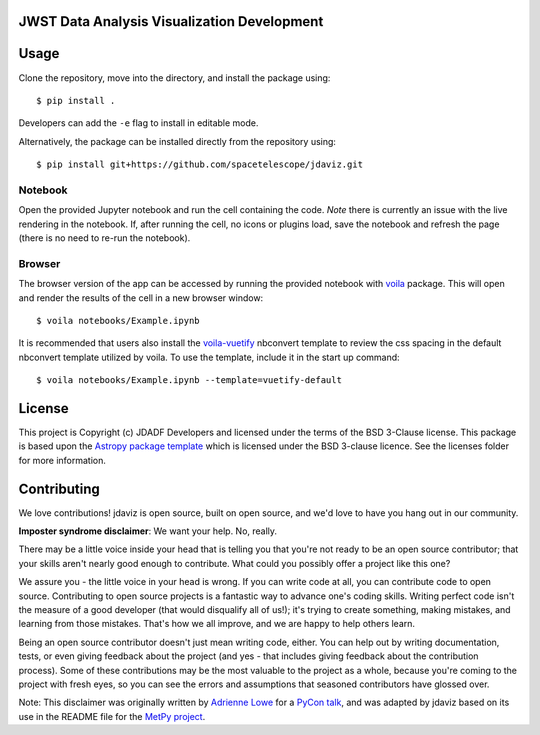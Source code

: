 JWST Data Analysis Visualization Development
--------------------------------------------

.. image:: http://img.shields.io/badge/powered%20by-AstroPy-orange.svg?style=flat
    :target: http://www.astropy.org
    :alt: Powered by Astropy Badge

Usage
-----

Clone the repository, move into the directory, and install the package using::

    $ pip install .

Developers can add the ``-e`` flag to install in editable mode.

Alternatively, the package can be installed directly from the repository using::

    $ pip install git+https://github.com/spacetelescope/jdaviz.git

Notebook
^^^^^^^^

Open the provided Jupyter notebook and run the cell containing the code. *Note*
there is currently an issue with the live rendering in the notebook. If, after
running the cell, no icons or plugins load, save the notebook and refresh the page
(there is no need to re-run the notebook).

Browser
^^^^^^^

The browser version of the app can be accessed by running the provided notebook
with `voila <https://github.com/voila-dashboards/voila/tree/master/voila>`_
package. This will open and render the results of the cell in a new browser
window::

    $ voila notebooks/Example.ipynb

It is recommended that users also install the `voila-vuetify
<https://github.com/voila-dashboards/voila-vuetify>`_ nbconvert template to review
the css spacing in the default nbconvert template utilized by voila. To use the
template, include it in the start up command::

    $ voila notebooks/Example.ipynb --template=vuetify-default

License
-------

This project is Copyright (c) JDADF Developers and licensed under
the terms of the BSD 3-Clause license. This package is based upon
the `Astropy package template <https://github.com/astropy/package-template>`_
which is licensed under the BSD 3-clause licence. See the licenses folder for
more information.


Contributing
------------

We love contributions! jdaviz is open source,
built on open source, and we'd love to have you hang out in our community.

**Imposter syndrome disclaimer**: We want your help. No, really.

There may be a little voice inside your head that is telling you that you're not
ready to be an open source contributor; that your skills aren't nearly good
enough to contribute. What could you possibly offer a project like this one?

We assure you - the little voice in your head is wrong. If you can write code at
all, you can contribute code to open source. Contributing to open source
projects is a fantastic way to advance one's coding skills. Writing perfect code
isn't the measure of a good developer (that would disqualify all of us!); it's
trying to create something, making mistakes, and learning from those
mistakes. That's how we all improve, and we are happy to help others learn.

Being an open source contributor doesn't just mean writing code, either. You can
help out by writing documentation, tests, or even giving feedback about the
project (and yes - that includes giving feedback about the contribution
process). Some of these contributions may be the most valuable to the project as
a whole, because you're coming to the project with fresh eyes, so you can see
the errors and assumptions that seasoned contributors have glossed over.

Note: This disclaimer was originally written by
`Adrienne Lowe <https://github.com/adriennefriend>`_ for a
`PyCon talk <https://www.youtube.com/watch?v=6Uj746j9Heo>`_, and was adapted by
jdaviz based on its use in the README file for the
`MetPy project <https://github.com/Unidata/MetPy>`_.
